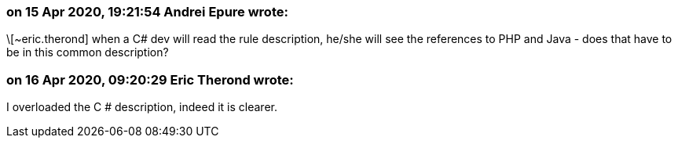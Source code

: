 === on 15 Apr 2020, 19:21:54 Andrei Epure wrote:
\[~eric.therond] when a C# dev will read the rule description, he/she will see the references to PHP and Java - does that have to be in this common description?

=== on 16 Apr 2020, 09:20:29 Eric Therond wrote:
I overloaded the C # description, indeed it is clearer.


